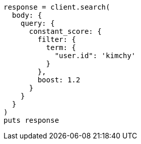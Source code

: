 [source, ruby]
----
response = client.search(
  body: {
    query: {
      constant_score: {
        filter: {
          term: {
            "user.id": 'kimchy'
          }
        },
        boost: 1.2
      }
    }
  }
)
puts response
----
